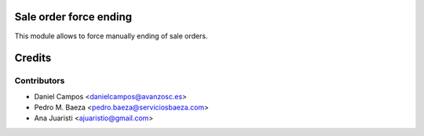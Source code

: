 .. image:: https://img.shields.io/badge/licence-AGPL--3-blue.svg
    :alt: License: AGPL-3
Sale order force ending
=======================

This module allows to force manually ending of sale orders.

Credits
=======

Contributors
------------
* Daniel Campos <danielcampos@avanzosc.es>
* Pedro M. Baeza <pedro.baeza@serviciosbaeza.com>
* Ana Juaristi <ajuaristio@gmail.com>
